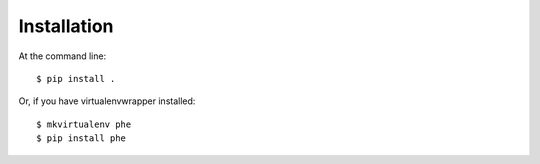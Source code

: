 .. _installation:

Installation
============

At the command line::

    $ pip install .

Or, if you have virtualenvwrapper installed::

    $ mkvirtualenv phe
    $ pip install phe
